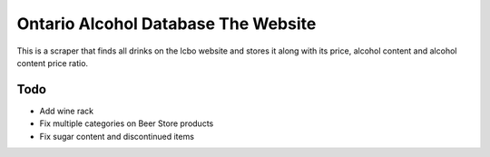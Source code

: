 ======
Ontario Alcohol Database The Website
======

This is a scraper that finds all drinks on the lcbo website and stores it along with its price, alcohol content and alcohol content price ratio.

Todo
=======
* Add wine rack
* Fix multiple categories on Beer Store products
* Fix sugar content and discontinued items
